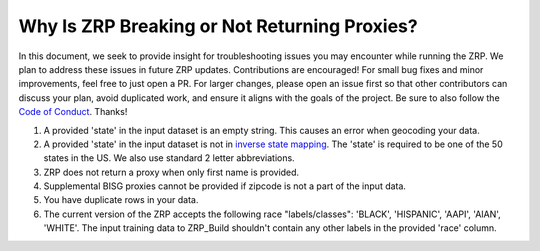 Why Is ZRP Breaking or Not Returning Proxies?
______________________________________________

In this document, we seek to provide insight for troubleshooting issues you may encounter while running the ZRP. We plan to address these issues in future ZRP updates. Contributions are encouraged! For small bug fixes and minor improvements, feel free to just open a PR. For larger changes, please open an issue first so that other contributors can discuss your plan, avoid duplicated work, and ensure it aligns with the goals of the project. Be sure to also follow the `Code of Conduct <./CODE_OF_CONDUCT.md>`_. Thanks!

#. A provided 'state' in the input dataset is an empty string. This causes an error when geocoding your data.
#. A provided 'state' in the input dataset is not in `inverse state mapping <./zrp/data/processed/inv_state_mapping.json>`_. The 'state' is required to be one of the 50 states in the US. We also use standard 2 letter abbreviations. 
#. ZRP does not return a proxy when only first name is provided.
#. Supplemental BISG proxies cannot be provided if zipcode is not a part of the input data.
#. You have duplicate rows in your data.
#. The current version of the ZRP accepts the following race "labels/classes": 'BLACK', 'HISPANIC', 'AAPI', 'AIAN', 'WHITE'. The input training data to ZRP_Build shouldn't contain any other labels in the provided 'race' column.
